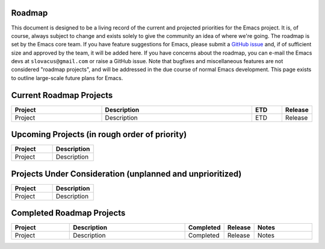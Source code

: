 Roadmap
-------

This document is designed to be a living record of the current and
projected priorities for the Emacs project. It is, of course, always
subject to change and exists solely to give the community an idea of
where we're going. The roadmap is set by the Emacs core team. If you
have feature suggestions for Emacs, please submit a `GitHub
issue <https://github.com/luismayta/emacs.d/issues>`__ and, if of sufficient
size and approved by the team, it will be added here. If you have
concerns about the roadmap, you can e-mail the Emacs devs at
``slovacus@gmail.com`` or raise a GitHub issue. Note
that bugfixes and miscellaneous features are not considered "roadmap
projects", and will be addressed in the due course of normal Emacs
development. This page exists to outline large-scale future plans for
Emacs.

Current Roadmap Projects
------------------------

.. list-table::
   :widths: 30 50 10 10
   :header-rows: 1

   * - Project
     - Description
     - ETD
     - Release
   * - Project
     - Description
     - ETD
     - Release


Upcoming Projects (in rough order of priority)
----------------------------------------------

.. list-table::
   :widths: 50 50
   :header-rows: 1

   * - Project
     - Description
   * - Project
     - Description

Projects Under Consideration (unplanned and unprioritized)
----------------------------------------------------------

.. list-table::
   :widths: 50 50
   :header-rows: 1

   * - Project
     - Description
   * - Project
     - Description

Completed Roadmap Projects
--------------------------

.. list-table::
   :widths: 20 40 10 10 20
   :header-rows: 1

   * - Project
     - Description
     - Completed
     - Release
     - Notes
   * - Project
     - Description
     - Completed
     - Release
     - Notes
